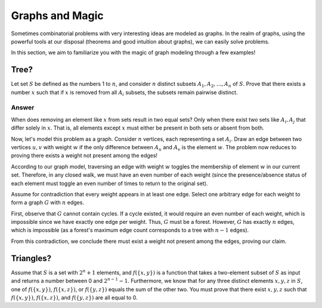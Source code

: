 .. _graphs_and_magic:

Graphs and Magic
=======================

Sometimes combinatorial problems with very interesting ideas are modeled as graphs. In the realm of graphs, using the powerful tools at our disposal (theorems and good intuition about graphs), we can easily solve problems.

In this section, we aim to familiarize you with the magic of graph modeling through a few examples!

Tree?
------------

Let set :math:`S` be defined as the numbers 1 to :math:`n`, and consider :math:`n` distinct subsets :math:`A_1, A_2, \ldots, A_n` of :math:`S`. Prove that there exists a number :math:`x` such that if :math:`x` is removed from all :math:`A_i` subsets, the subsets remain pairwise distinct.

Answer
~~~~~~~~~~

When does removing an element like :math:`x` from sets result in two equal sets? Only when there exist two sets like :math:`A_i, A_j` that differ solely in :math:`x`. That is, all elements except :math:`x` must either be present in both sets or absent from both.

Now, let's model this problem as a graph. Consider :math:`n` vertices, each representing a set :math:`A_i`. Draw an edge between two vertices :math:`u, v` with weight :math:`w` if the only difference between :math:`A_u` and :math:`A_v` is the element :math:`w`. The problem now reduces to proving there exists a weight not present among the edges!

According to our graph model, traversing an edge with weight :math:`w` toggles the membership of element :math:`w` in our current set. Therefore, in any closed walk, we must have an even number of each weight (since the presence/absence status of each element must toggle an even number of times to return to the original set).

Assume for contradiction that every weight appears in at least one edge. Select one arbitrary edge for each weight to form a graph :math:`G` with :math:`n` edges.

First, observe that :math:`G` cannot contain cycles. If a cycle existed, it would require an even number of each weight, which is impossible since we have exactly one edge per weight. Thus, :math:`G` must be a forest. However, :math:`G` has exactly :math:`n` edges, which is impossible (as a forest's maximum edge count corresponds to a tree with :math:`n-1` edges).

From this contradiction, we conclude there must exist a weight not present among the edges, proving our claim.

Triangles?
--------------

Assume that :math:`S` is a set with :math:`2^n+1` elements, and :math:`f(\{x,y\})` is a function that takes a two-element subset of :math:`S` as input and returns a number between 0 and :math:`2^{n-1}-1`. Furthermore, we know that for any three distinct elements :math:`x, y, z` in :math:`S`, one of :math:`f(\{x,y\})`, :math:`f(\{x,z\})`, or :math:`f(\{y,z\})` equals the sum of the other two. You must prove that there exist :math:`x, y, z` such that :math:`f(\{x,y\})`, :math:`f(\{x,z\})`, and :math:`f(\{y,z\})` are all equal to 0.

